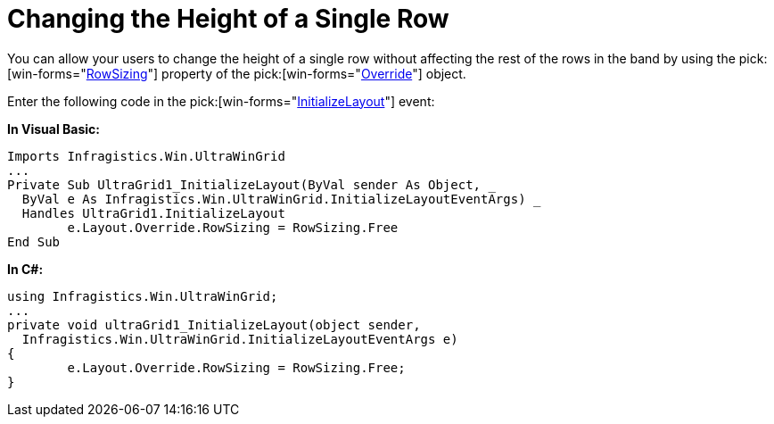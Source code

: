 ﻿////

|metadata|
{
    "name": "wingrid-changing-the-height-of-a-single-row",
    "controlName": ["WinGrid"],
    "tags": ["Grids","How Do I"],
    "guid": "{9226192F-881E-4D71-9EA0-AEFE6475040E}",  
    "buildFlags": [],
    "createdOn": "2005-11-07T00:00:00Z"
}
|metadata|
////

= Changing the Height of a Single Row

You can allow your users to change the height of a single row without affecting the rest of the rows in the band by using the  pick:[win-forms="link:{ApiPlatform}win.ultrawingrid{ApiVersion}~infragistics.win.ultrawingrid.ultragridoverride~rowsizing.html[RowSizing]"]  property of the  pick:[win-forms="link:{ApiPlatform}win.ultrawingrid{ApiVersion}~infragistics.win.ultrawingrid.ultragridoverride.html[Override]"]  object.

Enter the following code in the  pick:[win-forms="link:{ApiPlatform}win.ultrawingrid{ApiVersion}~infragistics.win.ultrawingrid.ultragrid~initializelayout_ev.html[InitializeLayout]"]  event:

*In Visual Basic:*

----
Imports Infragistics.Win.UltraWinGrid
...
Private Sub UltraGrid1_InitializeLayout(ByVal sender As Object, _
  ByVal e As Infragistics.Win.UltraWinGrid.InitializeLayoutEventArgs) _
  Handles UltraGrid1.InitializeLayout
	e.Layout.Override.RowSizing = RowSizing.Free
End Sub
----

*In C#:*

----
using Infragistics.Win.UltraWinGrid;
...
private void ultraGrid1_InitializeLayout(object sender, 
  Infragistics.Win.UltraWinGrid.InitializeLayoutEventArgs e)
{
	e.Layout.Override.RowSizing = RowSizing.Free;
}
----